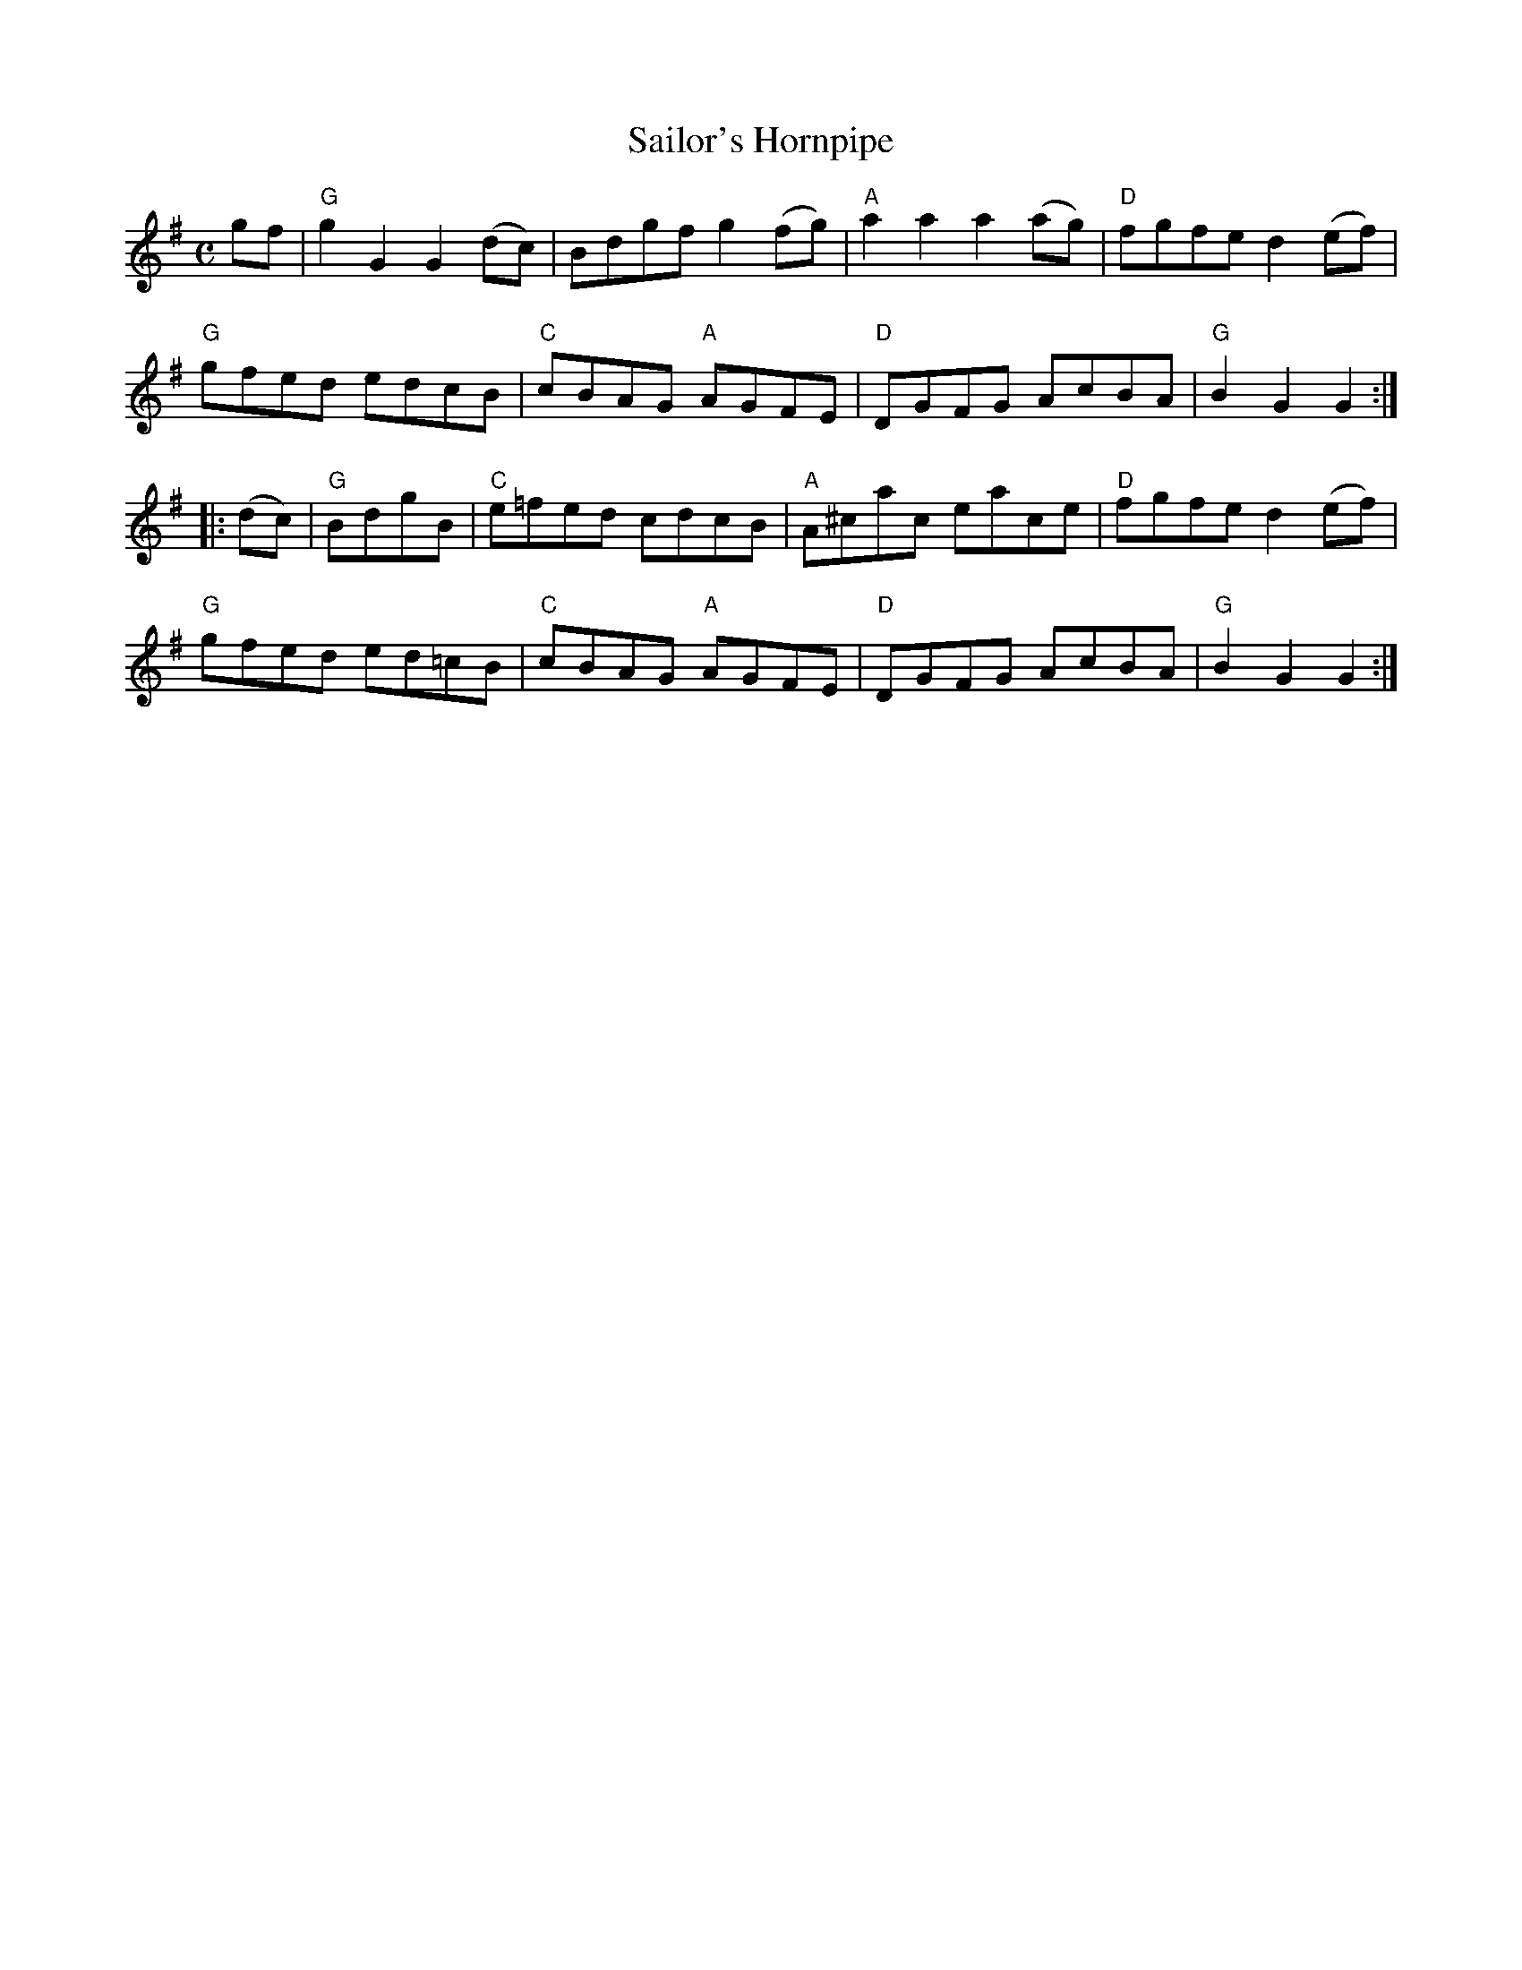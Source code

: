 X:1
T:Sailor's Hornpipe
R:Hornpipe
M:C
%%printtempo 0
Q:180
K:G
gf|"G"g2G2G2(dc)|Bdgf g2 (fg)|"A"a2a2a2(ag)|"D"fgfe d2 (ef)|
"G"gfed edcB|"C"cBAG "A"AGFE|"D"DGFG AcBA|"G"B2G2G2:|
|:(dc)|\
"G"BdgB |"C"e=fed cdcB|"A"A^cac eace|"D"fgfe d2 (ef)|
"G"gfed ed=cB|"C"cBAG "A"AGFE|"D"DGFG AcBA|"G" B2G2G2:|

